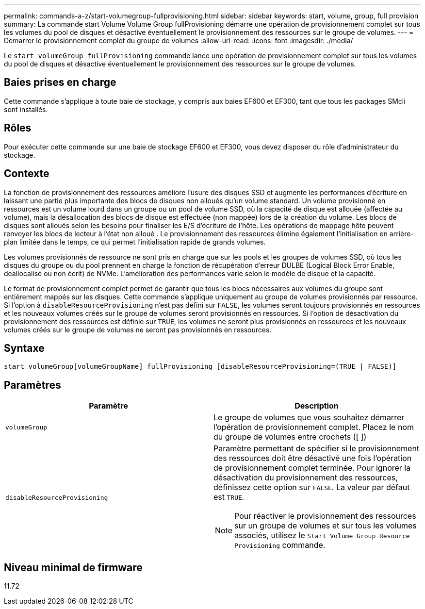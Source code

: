 ---
permalink: commands-a-z/start-volumegroup-fullprovisioning.html 
sidebar: sidebar 
keywords: start, volume, group, full provision 
summary: La commande start Volume Volume Group fullProvisioning démarre une opération de provisionnement complet sur tous les volumes du pool de disques et désactive éventuellement le provisionnement des ressources sur le groupe de volumes. 
---
= Démarrer le provisionnement complet du groupe de volumes
:allow-uri-read: 
:icons: font
:imagesdir: ./media/


[role="lead"]
Le `start volumeGroup fullProvisioning` commande lance une opération de provisionnement complet sur tous les volumes du pool de disques et désactive éventuellement le provisionnement des ressources sur le groupe de volumes.



== Baies prises en charge

Cette commande s'applique à toute baie de stockage, y compris aux baies EF600 et EF300, tant que tous les packages SMcli sont installés.



== Rôles

Pour exécuter cette commande sur une baie de stockage EF600 et EF300, vous devez disposer du rôle d'administrateur du stockage.



== Contexte

La fonction de provisionnement des ressources améliore l'usure des disques SSD et augmente les performances d'écriture en laissant une partie plus importante des blocs de disques non alloués qu'un volume standard. Un volume provisionné en ressources est un volume lourd dans un groupe ou un pool de volume SSD, où la capacité de disque est allouée (affectée au volume), mais la désallocation des blocs de disque est effectuée (non mappée) lors de la création du volume. Les blocs de disques sont alloués selon les besoins pour finaliser les E/S d'écriture de l'hôte. Les opérations de mappage hôte peuvent renvoyer les blocs de lecteur à l'état non alloué . Le provisionnement des ressources élimine également l'initialisation en arrière-plan limitée dans le temps, ce qui permet l'initialisation rapide de grands volumes.

Les volumes provisionnés de ressource ne sont pris en charge que sur les pools et les groupes de volumes SSD, où tous les disques du groupe ou du pool prennent en charge la fonction de récupération d'erreur DULBE (Logical Block Error Enable, deallocalisé ou non écrit) de NVMe. L'amélioration des performances varie selon le modèle de disque et la capacité.

Le format de provisionnement complet permet de garantir que tous les blocs nécessaires aux volumes du groupe sont entièrement mappés sur les disques. Cette commande s'applique uniquement au groupe de volumes provisionnés par ressource. Si l'option à `disableResourceProvisioning` n'est pas défini sur `FALSE`, les volumes seront toujours provisionnés en ressources et les nouveaux volumes créés sur le groupe de volumes seront provisionnés en ressources. Si l'option de désactivation du provisionnement des ressources est définie sur `TRUE`, les volumes ne seront plus provisionnés en ressources et les nouveaux volumes créés sur le groupe de volumes ne seront pas provisionnés en ressources.



== Syntaxe

[listing]
----
start volumeGroup[volumeGroupName] fullProvisioning [disableResourceProvisioning=(TRUE | FALSE)]
----


== Paramètres

[cols="2*"]
|===
| Paramètre | Description 


 a| 
`volumeGroup`
 a| 
Le groupe de volumes que vous souhaitez démarrer l'opération de provisionnement complet. Placez le nom du groupe de volumes entre crochets ([ ])



 a| 
`disableResourceProvisioning`
 a| 
Paramètre permettant de spécifier si le provisionnement des ressources doit être désactivé une fois l'opération de provisionnement complet terminée. Pour ignorer la désactivation du provisionnement des ressources, définissez cette option sur `FALSE`. La valeur par défaut est `TRUE`.

[NOTE]
====
Pour réactiver le provisionnement des ressources sur un groupe de volumes et sur tous les volumes associés, utilisez le `Start Volume Group Resource Provisioning` commande.

====
|===


== Niveau minimal de firmware

11.72
